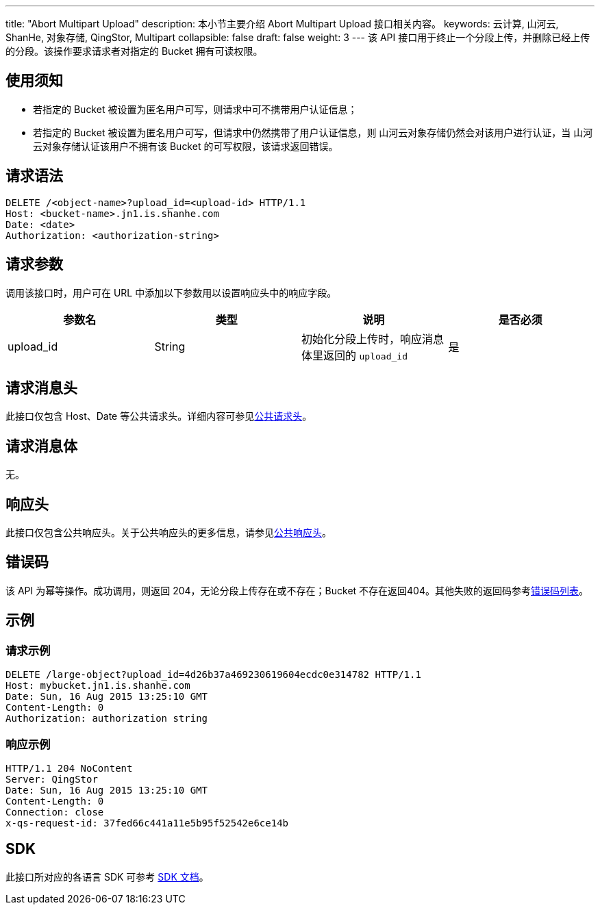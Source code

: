 ---
title: "Abort Multipart Upload"
description: 本小节主要介绍 Abort Multipart Upload 接口相关内容。
keywords: 云计算, 山河云, ShanHe, 对象存储, QingStor, Multipart
collapsible: false
draft: false
weight: 3
---
该 API 接口用于终止一个分段上传，并删除已经上传的分段。该操作要求请求者对指定的 Bucket 拥有可读权限。

== 使用须知

* 若指定的 Bucket 被设置为匿名用户可写，则请求中可不携带用户认证信息；
* 若指定的 Bucket 被设置为匿名用户可写，但请求中仍然携带了用户认证信息，则 山河云对象存储仍然会对该用户进行认证，当 山河云对象存储认证该用户不拥有该 Bucket 的可写权限，该请求返回错误。

== 请求语法

[source,http]
----
DELETE /<object-name>?upload_id=<upload-id> HTTP/1.1
Host: <bucket-name>.jn1.is.shanhe.com
Date: <date>
Authorization: <authorization-string>
----

== 请求参数

调用该接口时，用户可在 URL 中添加以下参数用以设置响应头中的响应字段。

|===
| 参数名 | 类型 | 说明 | 是否必须

| upload_id
| String
| 初始化分段上传时，响应消息体里返回的 `upload_id`
| 是
|===

== 请求消息头

此接口仅包含 Host、Date 等公共请求头。详细内容可参见link:../../../common_header/#_请求头字段_request_header[公共请求头]。

== 请求消息体

无。

== 响应头

此接口仅包含公共响应头。关于公共响应头的更多信息，请参见link:../../../common_header/#_响应头字段_response_header[公共响应头]。

== 错误码

该 API 为幂等操作。成功调用，则返回 204，无论分段上传存在或不存在；Bucket 不存在返回404。其他失败的返回码参考link:../../../error_code/#_错误码列表[错误码列表]。

== 示例

=== 请求示例

[source,http]
----
DELETE /large-object?upload_id=4d26b37a469230619604ecdc0e314782 HTTP/1.1
Host: mybucket.jn1.is.shanhe.com
Date: Sun, 16 Aug 2015 13:25:10 GMT
Content-Length: 0
Authorization: authorization string
----

=== 响应示例

[source,http]
----
HTTP/1.1 204 NoContent
Server: QingStor
Date: Sun, 16 Aug 2015 13:25:10 GMT
Content-Length: 0
Connection: close
x-qs-request-id: 37fed66c441a11e5b95f52542e6ce14b
----

== SDK

此接口所对应的各语言 SDK 可参考 link:../../../../sdk/[SDK 文档]。
